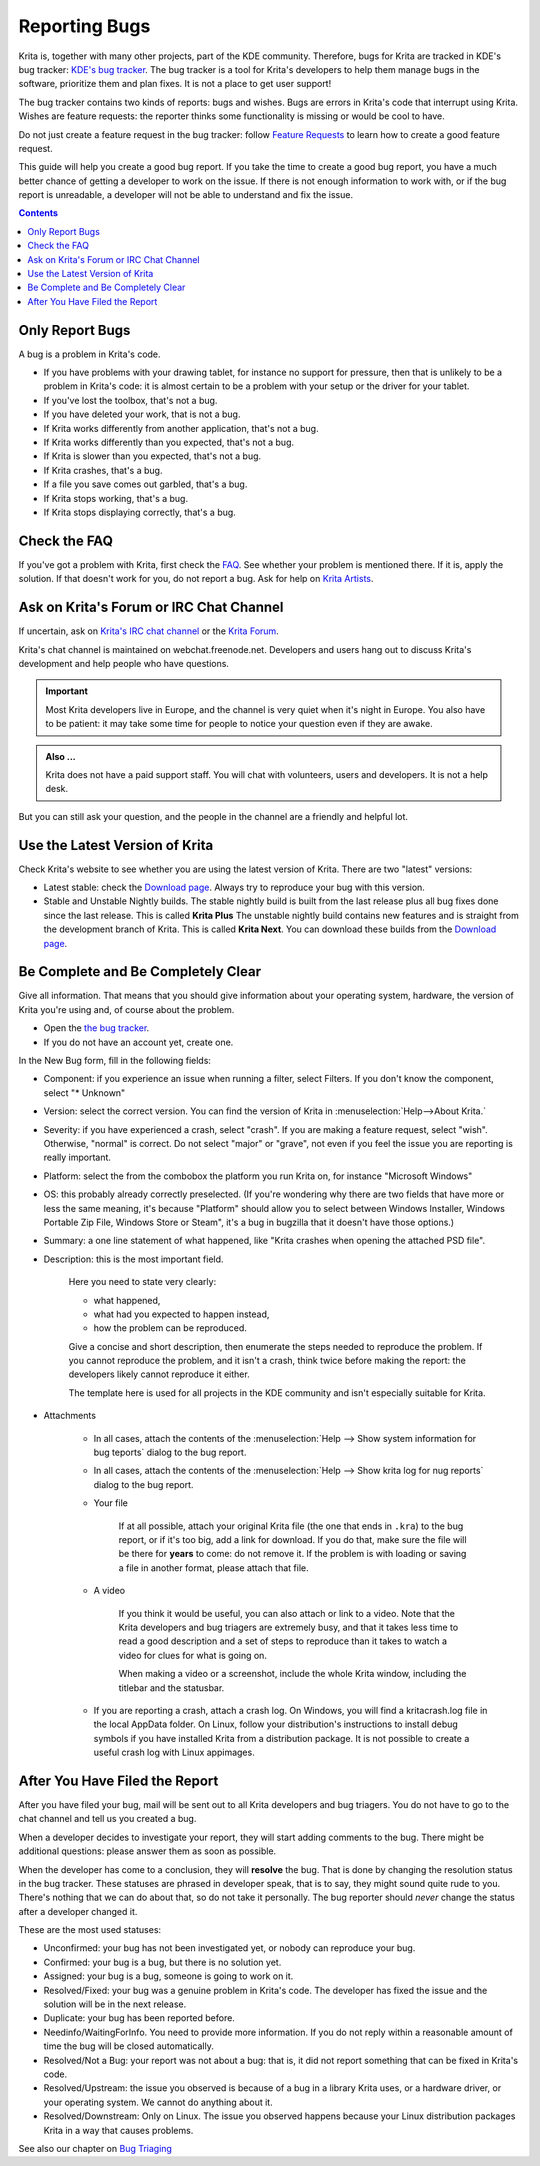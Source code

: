 .. meta::
    :description:
        Guide to Reporting Bugs.

.. metadata-placeholder

    :authors: - Boudewijn Rempt <boud@valdyas.org>
    :license: GNU free documentation license 1.3 or later.

.. _bugs_reporting:

==============
Reporting Bugs
==============

Krita is, together with many other projects, part of the KDE community. Therefore, bugs for Krita are tracked in KDE's bug tracker: `KDE's bug tracker <https://bugs.kde.org>`_. The bug tracker is a tool for Krita's developers to help them manage bugs in the software, prioritize them and plan fixes. It is not a place to get user support!

The bug tracker contains two kinds of reports: bugs and wishes. Bugs are errors in Krita's code that interrupt using Krita. Wishes are feature requests: the reporter thinks some functionality is missing or would be cool to have.

Do not just create a feature request in the bug tracker: follow `Feature Requests <https://krita.org/en/item/ways-to-help-krita-work-on-feature-requests/>`_ to learn how to create a good feature request.

This guide will help you create a good bug report. If you take the time to create a good bug report, you have a much better chance of getting a developer to work on the issue. If there is not enough information to work with, or if the bug report is unreadable, a developer will not be able to understand and fix the issue.


.. contents::

Only Report Bugs
----------------

A bug is a problem in Krita's code.

- If you have problems with your drawing tablet, for instance no support for pressure, then that is unlikely to be a problem in Krita's code: it is almost certain to be a problem with your setup or the driver for your tablet.
- If you've lost the toolbox, that's not a bug.
- If you have deleted your work, that is not a bug.
- If Krita works differently from another application, that's not a bug.
- If Krita works differently than you expected, that's not a bug.
- If Krita is slower than you expected, that's not a bug.


- If Krita crashes, that's a bug.
- If a file you save comes out garbled, that's a bug.
- If Krita stops working, that's a bug.
- If Krita stops displaying correctly, that's a bug.


Check the FAQ
-------------

If you've got a problem with Krita, first check the `FAQ <https://docs.krita.org/en/KritaFAQ.html>`_. See whether your problem is mentioned there. If it is, apply the solution. If that doesn't work for you, do not report a bug. Ask for help on `Krita Artists <https://krita-artists.org/c/support/6>`_.

Ask on Krita's Forum or IRC Chat Channel
-------------------------------------------------------

If uncertain, ask on `Krita's IRC chat channel <https://krita.org/en/irc/>`_ or the `Krita Forum <https://forum.kde.org/krita>`_.

Krita's chat channel is maintained on webchat.freenode.net. Developers and users hang out to discuss Krita's development and help people who have questions.

.. important::
    Most Krita developers live in Europe, and the channel is very quiet when it's night in Europe. You also have to be patient: it may take some time for people to notice your question even if they are awake.


.. admonition:: Also ...

   Krita does not have a paid support staff. You will chat with volunteers, users and developers. It is not a help desk.


But you can still ask your question, and the people in the channel are a friendly and helpful lot.


Use the Latest Version of Krita
-------------------------------

Check Krita's website to see whether you are using the latest version of Krita. There are two "latest" versions:

- Latest stable: check the `Download page <https://krita.org/download/>`_. Always try to reproduce your bug with this version.
- Stable and Unstable Nightly builds. The stable nightly build is built from the last release plus all bug fixes done since the last release. This is called **Krita Plus** The unstable nightly build contains new features and is straight from the development branch of Krita. This is called **Krita Next**. You can download these builds from the `Download page <https://krita.org/download/>`_.


Be Complete and Be Completely Clear
-----------------------------------

Give all information. That means that you should give information about your operating system, hardware, the version of Krita you're using and, of course about the problem.

- Open the `the bug tracker <https://bugs.kde.org/enter_bug.cgi?product=krita?>`_.
- If you do not have an account yet, create one.

.. image:: bugzilla_simple.png
   :width: 800
   :align: center
   :alt: the bug tracker's new bug form, advanced fields hidden

In the New Bug form, fill in the following fields:   

- Component: if you experience an issue when running a filter, select Filters. If you don't know the component, select "* Unknown"
- Version: select the correct version. You can find the version of Krita in :menuselection:`Help-->About Krita.`
- Severity: if you have experienced a crash, select "crash". If you are making a feature request, select "wish". Otherwise, "normal" is correct. Do not select "major" or "grave", not even if you feel the issue you are reporting is really important.
- Platform: select the from the combobox the platform you run Krita on, for instance "Microsoft Windows"
- OS: this probably already correctly preselected. (If you're wondering why there are two fields that have more or less the same meaning, it's because "Platform" should allow you to select between Windows Installer, Windows Portable Zip File, Windows Store or Steam", it's a bug in bugzilla that it doesn't have those options.)
- Summary: a one line statement of what happened, like "Krita crashes when opening the attached PSD file".
- Description: this is the most important field.

    Here you need to state very clearly:

    - what happened,
    - what had you expected to happen instead,
    - how the problem can be reproduced.

    Give a concise and short description, then enumerate the steps needed to reproduce the problem. If you cannot reproduce the problem, and it isn't a crash, think twice before making the report: the developers likely cannot reproduce it either.

    The template here is used for all projects in the KDE community and isn't especially suitable for Krita.

- Attachments

    - In all cases, attach the contents of the :menuselection:`Help --> Show system information for bug teports` dialog to the bug report.
    - In all cases, attach the contents of the :menuselection:`Help --> Show krita log for nug reports` dialog to the bug report.

    - Your file
    
        If at all possible, attach your original Krita file (the one that ends in ``.kra``) to the bug report, or if it's too big, add a link for download. If you do that, make sure the file will be there for **years** to come: do not remove it. If the problem is with loading or saving a file in another format, please attach that file.

    - A video
    
        If you think it would be useful, you can also attach or link to a video. Note that the Krita developers and bug triagers are extremely busy, and that it takes less time to read a good description and a set of steps to reproduce than it takes to watch a video for clues for what is going on.

        When making a video or a screenshot, include the whole Krita window, including the titlebar and the statusbar.

    - If you are reporting a crash, attach a crash log. On Windows, you will find a kritacrash.log file in the local AppData folder. On Linux, follow your distribution's instructions to install debug symbols if you have installed Krita from a distribution package. It is not possible to create a useful crash log with Linux appimages.



After You Have Filed the Report
-------------------------------

After you have filed your bug, mail will be sent out to all Krita developers and bug triagers. You do not have to go to the chat channel and tell us you created a bug.

When a developer decides to investigate your report, they will start adding comments to the bug. There might be additional questions: please answer them as soon as possible.

When the developer has come to a conclusion, they will **resolve** the bug. That is done by changing the resolution status in the bug tracker. These statuses are phrased in developer speak, that is to say, they might sound quite rude to you. There's nothing that we can do about that, so do not take it personally. The bug reporter should *never* change the status after a developer changed it.

These are the most used statuses:

- Unconfirmed: your bug has not been investigated yet, or nobody can reproduce your bug.
- Confirmed: your bug is a bug, but there is no solution yet.
- Assigned: your bug is a bug, someone is going to work on it.
- Resolved/Fixed: your bug was a genuine problem in Krita's code. The developer has fixed the issue and the solution will be in the next release.
- Duplicate: your bug has been reported before.
- Needinfo/WaitingForInfo. You need to provide more information. If you do not reply within a reasonable amount of time the bug will be closed automatically.
- Resolved/Not a Bug: your report was not about a bug: that is, it did not report something that can be fixed in Krita's code.
- Resolved/Upstream: the issue you observed is because of a bug in a library Krita uses, or a hardware driver, or your operating system. We cannot do anything about it.
- Resolved/Downstream: Only on Linux. The issue you observed happens because your Linux distribution packages Krita in a way that causes problems.

See also our chapter on `Bug Triaging <https://docs.krita.org/en/untranslatable_pages/triaging_bugs.html>`_
